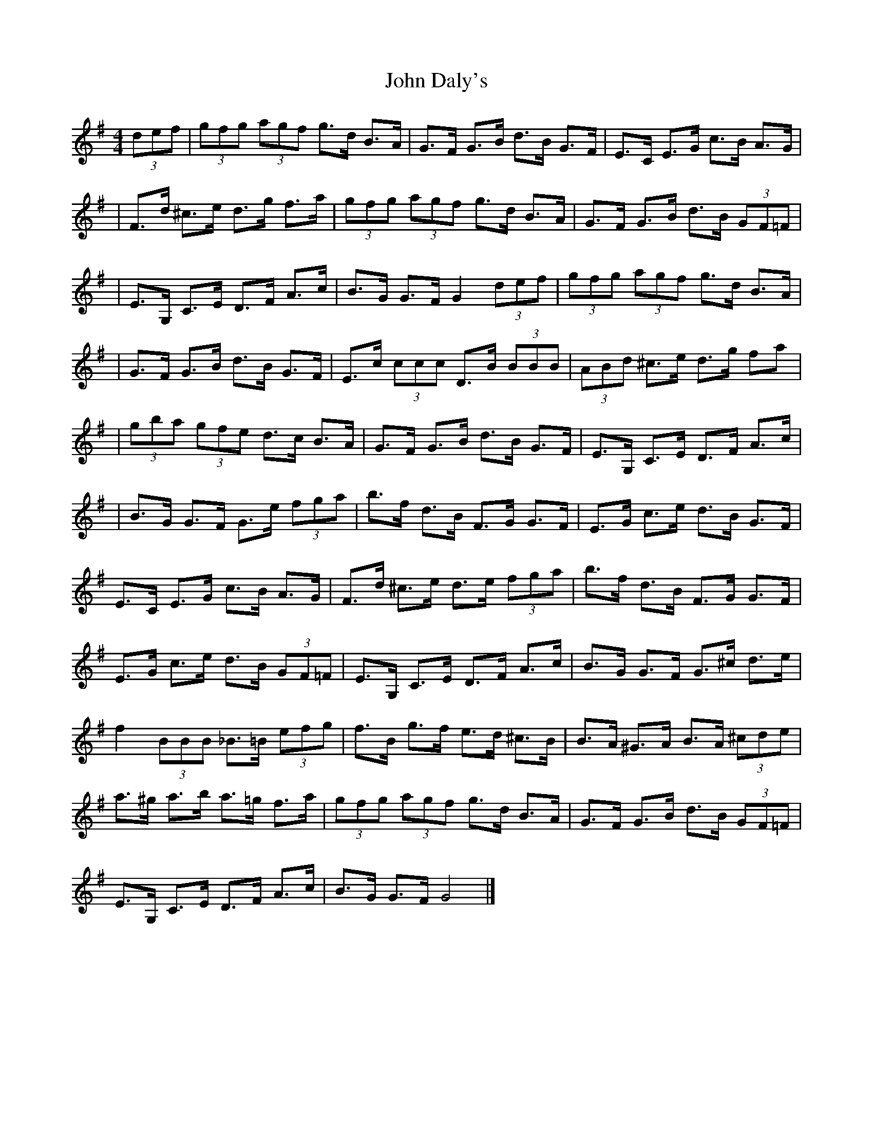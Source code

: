 X: 1
T: John Daly's
Z: Enob
S: https://thesession.org/tunes/524#setting524
R: hornpipe
M: 4/4
L: 1/8
K: Gmaj
(3def|(3gfg (3agf g>d B>A |G>F G>B d>B G>F |E>C E>G c>B A>G |
|F>d ^c>e d>g f>a |(3gfg (3agf g>d B>A |G>F G>B d>B (3GF=F |
|E>G, C>E D>F A>c |B>G G>F G2 (3def |(3gfg (3agf g>d B>A |
|G>F G>B d>B G>F |E>c (3ccc D>B (3BBB |(3ABd ^c>e d>g fa|
|(3gba (3gfe d>c B>A |G>F G>B d>B G>F |E>G, C>E D>F A>c |
|B>G G>F G>e (3fga|b>f d>B F>G G>F |E>G c>e d>B G>F |
E>C E>G c>B A>G |F>d ^c>e d>e (3fga |b>f d>B F>G G>F |
E>G c>e d>B (3GF=F |E>G, C>E D>F A>c |B>G G>F G>^c d>e |
f2 (3BBB _B>=B (3efg|f>B g>f e>d ^c>B |B>A ^G>A B>A (3^cde |
a>^g a>b a>=g f>a|(3gfg (3agf g>d B>A |G>F G>B d>B (3GF=F |
E>G, C>E D>F A>c |B>G G>F G4 |]
